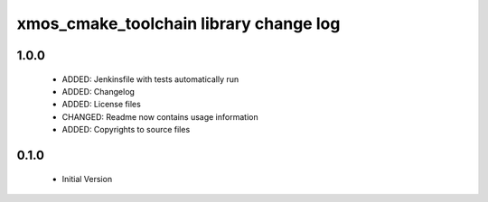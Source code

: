 xmos_cmake_toolchain library change log
=======================================

1.0.0
-----

  * ADDED: Jenkinsfile with tests automatically run
  * ADDED: Changelog
  * ADDED: License files
  * CHANGED: Readme now contains usage information
  * ADDED: Copyrights to source files

0.1.0
-----

  * Initial Version

